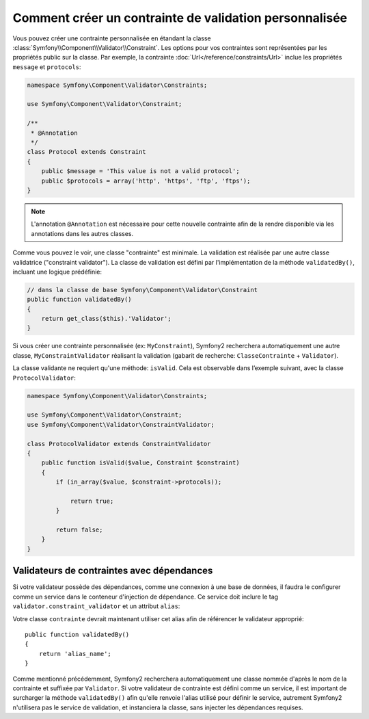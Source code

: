 .. index::
   single: Validation; Custom constraints

Comment créer un contrainte de validation personnalisée
-------------------------------------------------------

Vous pouvez créer une contrainte personnalisée en étandant la classe
:class:`Symfony\\Component\\Validator\\Constraint`. Les options pour vos
contraintes sont représentées par les propriétés public sur la classe. Par
exemple, la contrainte :doc:`Url</reference/constraints/Url>` inclue
les propriétés ``message`` et ``protocols``:

.. code-block:: php

    namespace Symfony\Component\Validator\Constraints;
    
    use Symfony\Component\Validator\Constraint;

    /**
     * @Annotation
     */
    class Protocol extends Constraint
    {
        public $message = 'This value is not a valid protocol';
        public $protocols = array('http', 'https', 'ftp', 'ftps');
    }

.. note::

    L'annotation ``@Annotation`` est nécessaire pour cette nouvelle contrainte 
    afin de la rendre disponible via les annotations dans les autres classes.

Comme vous pouvez le voir, une classe "contrainte" est minimale. La validation est
réalisée par une autre classe validatrice ("constraint validator"). La classe de 
validation est défini par l'implémentation de la méthode ``validatedBy()``, incluant
une logique prédéfinie:

.. code-block:: php

    // dans la classe de base Symfony\Component\Validator\Constraint
    public function validatedBy()
    {
        return get_class($this).'Validator';
    }

Si vous créer une contrainte personnalisée (ex: ``MyConstraint``), Symfony2
recherchera automatiquement une autre classe, ``MyConstraintValidator`` réalisant
la validation (gabarit de recherche: ``ClasseContrainte`` + ``Validator``).

La classe validante ne requiert qu'une méthode: ``isValid``. Cela est observable
dans l’exemple suivant, avec la classe ``ProtocolValidator``:

.. code-block:: php

    namespace Symfony\Component\Validator\Constraints;
    
    use Symfony\Component\Validator\Constraint;
    use Symfony\Component\Validator\ConstraintValidator;

    class ProtocolValidator extends ConstraintValidator
    {
        public function isValid($value, Constraint $constraint)
        {
            if (in_array($value, $constraint->protocols));

                return true;
            }

            return false;
        }
    }

Validateurs de contraintes avec dépendances
~~~~~~~~~~~~~~~~~~~~~~~~~~~~~~~~~~~~~~~~~~~

Si votre validateur possède des dépendances, comme une connexion à une base de données,
il faudra le configurer comme un service dans le conteneur d'injection de dépendance.
Ce service doit inclure le tag ``validator.constraint_validator`` et un attribut ``alias``:

.. configuration-block::

    .. code-block:: yaml

        services:
            validator.unique.your_validator_name:
                class: Fully\Qualified\Validator\Class\Name
                tags:
                    - { name: validator.constraint_validator, alias: alias_name }

    .. code-block:: xml

        <service id="validator.unique.your_validator_name" class="Fully\Qualified\Validator\Class\Name">
            <argument type="service" id="doctrine.orm.default_entity_manager" />
            <tag name="validator.constraint_validator" alias="alias_name" />
        </service>

    .. code-block:: php

        $container
            ->register('validator.unique.your_validator_name', 'Fully\Qualified\Validator\Class\Name')
            ->addTag('validator.constraint_validator', array('alias' => 'alias_name'))
        ;

Votre classe ``contrainte`` devrait maintenant utiliser cet alias afin de référencer
le validateur approprié::

    public function validatedBy()
    {
        return 'alias_name';
    }

Comme mentionné précédemment, Symfony2 recherchera automatiquement une classe
nommée d'après le nom de la contrainte et suffixée par ``Validator``.  Si votre
validateur de contrainte est défini comme un service, il est important de
surcharger la méthode ``validatedBy()`` afin qu'elle renvoie l'alias utilisé pour
définir le service, autrement Symfony2 n'utilisera pas le service de validation,
et instanciera la classe, sans injecter les dépendances requises.